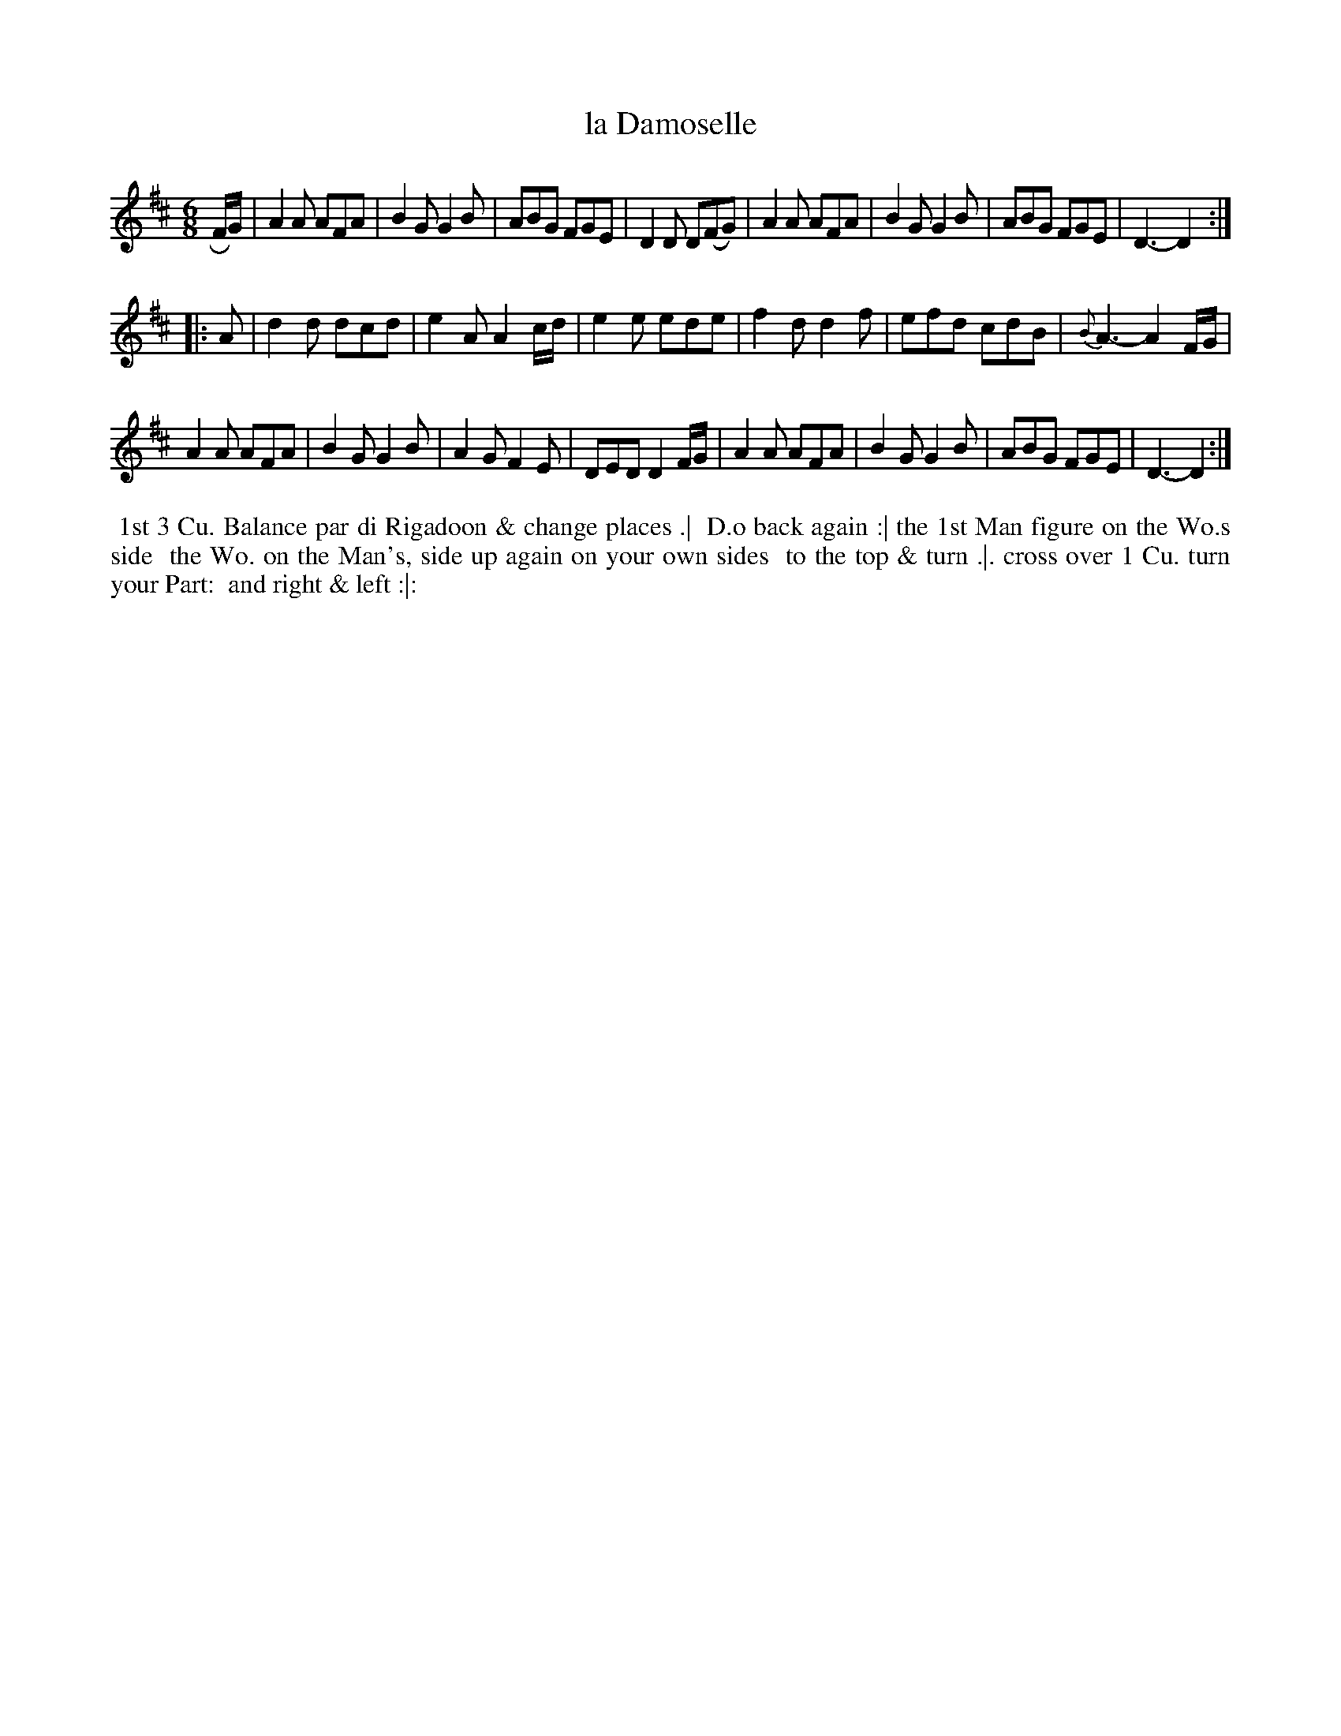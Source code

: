 X: 029
T: la Damoselle
B: 204 Favourite Country Dances
N: Published by Straight & Skillern, London ca.1775
F: http://imslp.org/wiki/204_Favourite_Country_Dances_(Various) p.15 #29
Z: 2014 John Chambers <jc:trillian.mit.edu>
N: The interior repeat sign has 4 dots on each side of the double bar; the final repeat sign has only two.
N: There's an unusual comma in the 3rd strain of the dance description.
N: The 2nd strain of music is 14 (6+4+4) bars long.
M: 6/8
L: 1/8
K: D
% - - - - - - - - - - - - - - - - - - - - - - - - -
RF/G/ |\
A2A AFA | B2G G2B | ABG FGE | D2D D(FG) |\
A2A AFA | B2G G2B | ABG FGE | D3- D2 :|
|: A |\
d2d dcd | e2A A2c/d/ | e2e ede | f2d d2f |\
efd cdB | {B}A3- A2F/G/ |
A2A AFA | B2G G2B | A2G F2E | DED D2F/G/ |\
A2A AFA | B2G G2B | ABG FGE | D3- D2 :|
% - - - - - - - - - - - - - - - - - - - - - - - - -
%%begintext align
%% 1st 3 Cu. Balance par di Rigadoon & change places .|
%% D.o back again :| the 1st Man figure on the Wo.s side
%% the Wo. on the Man's, side up again on your own sides
%% to the top & turn .|. cross over 1 Cu. turn your Part:
%% and right & left :|:
%%endtext
